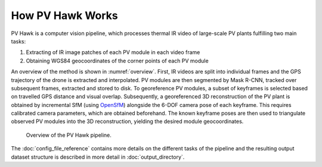 How PV Hawk Works
=================

PV Hawk is a computer vision pipeline, which processes thermal IR video of large-scale PV plants fulfilling two main tasks:

#. Extracting of IR image patches of each PV module in each video frame
#. Obtaining WGS84 geocoordinates of the corner points of each PV module

An overview of the method is shown in :numref:`overview`. First, IR videos are split into individual frames and the GPS trajectory of the drone is extracted and interpolated. PV modules are then segmented by Mask R-CNN, tracked over subsequent frames, extracted and stored to disk. To georeference PV modules, a subset of keyframes is selected based on travelled GPS distance and visual overlap. Subsequently, a georeferenced 3D reconstruction of the PV plant is obtained by incremental SfM (using `OpenSfM <https://opensfm.org>`_) alongside the 6-DOF camera pose of each keyframe. This requires calibrated camera parameters, which are obtained beforehand. The known keyframe poses are then used to triangulate observed PV modules into the 3D reconstruction, yielding the desired module geocoordinates.

.. _overview:
.. figure:: images/overview.png

  Overview of the PV Hawk pipeline.

The :doc:`config_file_reference` contains more details on the different tasks of the pipeline and the resulting output dataset structure is described in more detail in :doc:`output_directory`.
